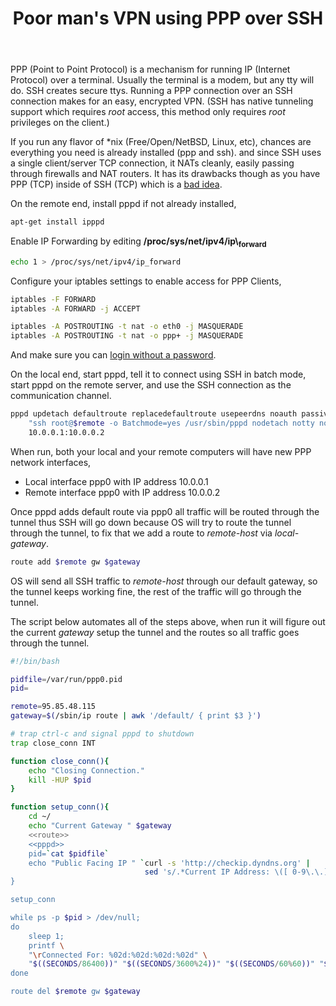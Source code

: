 #+title: Poor man's VPN using PPP over SSH
#+tags: debian ssh ppp vpn

PPP (Point to Point Protocol) is a mechanism for running IP (Internet
Protocol) over a terminal. Usually the terminal is a modem, but any
tty will do. SSH creates secure ttys. Running a PPP connection over
an SSH connection makes for an easy, encrypted VPN. (SSH has native
tunneling support which requires /root/ access, this method only
requires /root/ privileges on the client.)

If you run any flavor of *nix (Free/Open/NetBSD, Linux, etc), chances
are everything you need is already installed (ppp and ssh). and since
SSH uses a single client/server TCP connection, it NATs cleanly,
easily passing through firewalls and NAT routers. It has its drawbacks
though as you have PPP (TCP) inside of SSH (TCP) which is a [[http://sites.inka.de/bigred/devel/tcp-tcp.html][bad idea]]. 

On the remote end, install pppd if not already installed,

#+BEGIN_SRC sh :tangle no
  apt-get install ipppd
#+END_SRC

Enable IP Forwarding by editing */proc/sys/net/ipv4/ip\_forward*

#+BEGIN_SRC sh :tangle no
  echo 1 > /proc/sys/net/ipv4/ip_forward
#+END_SRC

Configure your iptables settings to enable access for PPP Clients,

#+BEGIN_SRC sh :tangle no
  iptables -F FORWARD
  iptables -A FORWARD -j ACCEPT
  
  iptables -A POSTROUTING -t nat -o eth0 -j MASQUERADE
  iptables -A POSTROUTING -t nat -o ppp+ -j MASQUERADE
#+END_SRC

And make sure you can [[http://nakkaya.com/2009/05/20/passwordless-logins-with-ssh/][login without a password]].

On the local end, start pppd, tell it to connect using SSH in batch
mode, start pppd on the remote server, and use the SSH connection as
the communication channel.

#+name: pppd
#+BEGIN_SRC sh :tangle no
  pppd updetach defaultroute replacedefaultroute usepeerdns noauth passive pty \
      "ssh root@$remote -o Batchmode=yes /usr/sbin/pppd nodetach notty noauth ms-dns 8.8.8.8" \
      10.0.0.1:10.0.0.2
#+END_SRC

When run, both your local and your remote computers will have new PPP
network interfaces,

 - Local interface ppp0 with IP address 10.0.0.1
 - Remote interface ppp0 with IP address 10.0.0.2

Once pppd adds default route via ppp0 all traffic will be routed
through the tunnel thus SSH will go down because OS will try to route
the tunnel through the tunnel, to fix that we add a route to
/remote-host/ via /local-gateway/.

#+name: route
#+BEGIN_SRC sh :tangle no
  route add $remote gw $gateway
#+END_SRC

OS will send all SSH traffic to /remote-host/ through our default
gateway, so the tunnel keeps working fine, the rest of the traffic
will go through the tunnel.

The script below automates all of the steps above, when run it will
figure out the current /gateway/ setup the tunnel and the routes so
all traffic goes through the tunnel.

#+BEGIN_SRC sh  :noweb yes :tangle ~/.bin/vpn.sh :eval never
  #!/bin/bash
  
  pidfile=/var/run/ppp0.pid
  pid=
  
  remote=95.85.48.115
  gateway=$(/sbin/ip route | awk '/default/ { print $3 }')
  
  # trap ctrl-c and signal pppd to shutdown
  trap close_conn INT
  
  function close_conn(){
      echo "Closing Connection."
      kill -HUP $pid
  }
  
  function setup_conn(){
      cd ~/
      echo "Current Gateway " $gateway
      <<route>>
      <<pppd>>
      pid=`cat $pidfile`
      echo "Public Facing IP " `curl -s 'http://checkip.dyndns.org' |
                                sed 's/.*Current IP Address: \([ 0-9\.\.]*\).*/\1/g'`
  }
  
  setup_conn
  
  while ps -p $pid > /dev/null; 
  do 
      sleep 1; 
      printf \
      "\rConnected For: %02d:%02d:%02d:%02d" \
      "$((SECONDS/86400))" "$((SECONDS/3600%24))" "$((SECONDS/60%60))" "$((SECONDS%60))"
  done
  
  route del $remote gw $gateway
#+END_SRC
